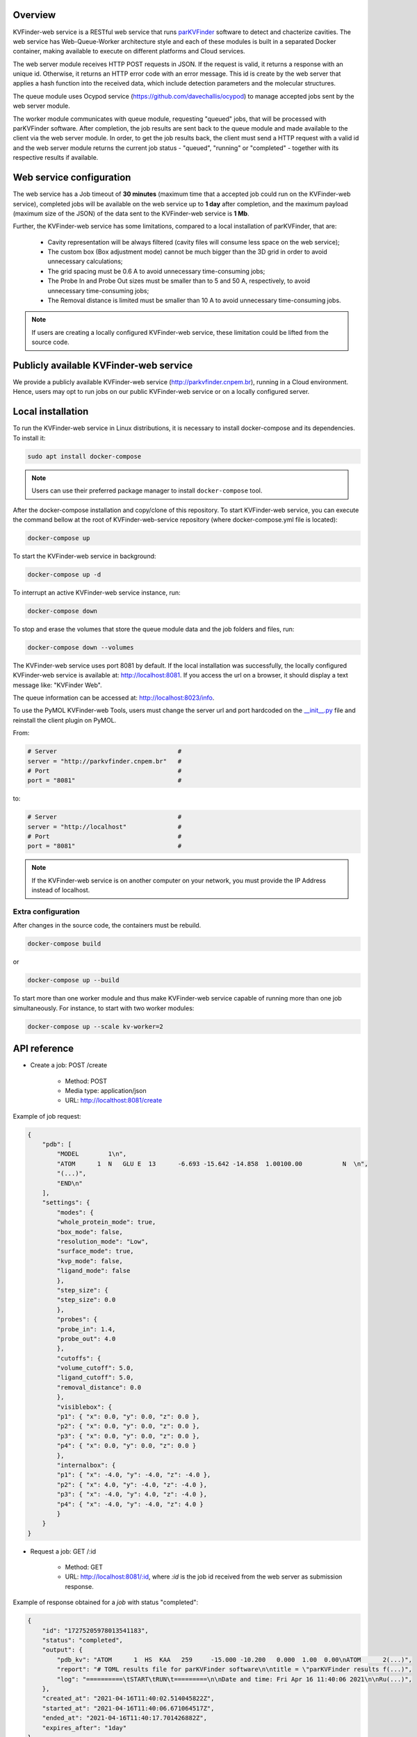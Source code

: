 Overview
========

KVFinder-web service is a RESTful web service that runs `parKVFinder <https://github.com/LBC-LNBio/parKVFinder>`_ software to detect and chacterize cavities. The web service has Web-Queue-Worker architecture style and each of these modules is built in a separated Docker container, making available to execute on different platforms and Cloud services. 

The web server module receives HTTP POST requests in JSON. If the request is valid, it returns a response with an unique id. Otherwise, it returns an HTTP error code with an error message. This id is create by the web server that applies a hash function into the received data, which include detection parameters and the molecular structures. 

The queue module uses Ocypod service (https://github.com/davechallis/ocypod) to manage accepted jobs sent by the web server module.

The worker module communicates with queue module, requesting "queued" jobs, that will be processed with parKVFinder software. After completion, the job results are sent back to the queue module and made available to the client via the web server module. In order, to get the job results back, the client must send a HTTP request with a valid id and the web server module returns the current job status - "queued", "running" or "completed" - together with its respective results if available.

Web service configuration
=========================

The web service has a Job timeout of **30 minutes** (maximum time that a accepted job could run on the KVFinder-web service), completed jobs will be available on the web service up to **1 day** after completion, and the maximum payload (maximum size of the JSON) of the data sent to the KVFinder-web service is **1 Mb**.

Further, the KVFinder-web service has some limitations, compared to a local installation of parKVFinder, that are:

    - Cavity representation will be always filtered (cavity files will consume less space on the web service);
    - The custom box (Box adjustment mode) cannot be much bigger than the 3D grid in order to avoid unnecessary calculations;
    - The grid spacing must be 0.6 A to avoid unnecessary time-consuming jobs;
    - The Probe In and Probe Out sizes must be smaller than to 5 and 50 A, respectively, to avoid unnecessary time-consuming jobs;
    - The Removal distance is limited must be smaller than 10 A to avoid unnecessary time-consuming jobs.

.. note:: 

    If users are creating a locally configured KVFinder-web service, these limitation could be lifted from the source code.

Publicly available KVFinder-web service
=======================================

We provide a publicly available KVFinder-web service (http://parkvfinder.cnpem.br), running in a Cloud environment. Hence, users may opt to run jobs on our public KVFinder-web service or on a locally configured server.

Local installation
==================

To run the KVFinder-web service in Linux distributions, it is necessary to install docker-compose and its dependencies. To install it:

.. code-block:: bash

    sudo apt install docker-compose

.. note::

    Users can use their preferred package manager to install ``docker-compose`` tool.

After the docker-compose installation and copy/clone of this repository. To start KVFinder-web service, you can execute the command bellow at the root  of KVFinder-web-service repository (where docker-compose.yml file is located):

.. code-block:: bash
    
    docker-compose up

To start the KVFinder-web service in background:

.. code-block:: bash
    
    docker-compose up -d

To interrupt an active KVFinder-web service instance, run:

.. code-block:: bash
    
    docker-compose down

To stop and erase the volumes that store the queue module data and the job folders and files, run:

.. code-block:: bash

    docker-compose down --volumes

The KVFinder-web service uses port 8081 by default. If the local installation was successfully, the locally configured KVFinder-web service is available at: http://localhost:8081. If you access the url on a browser, it should display a text message like: "KVFinder Web".

The queue information can be accessed at: http://localhost:8023/info.

To use the PyMOL KVFinder-web Tools, users must change the server url and port hardcoded on the `__init__.py <https://github.com/LBC-LNBio/PyMOL-KVFinder-web-Tools/blob/main/PyMOL-KVFinder-web-tools/__init__.py>`_ file and reinstall the client plugin on PyMOL.

From:

.. code-block:: bash

    # Server                                 #
    server = "http://parkvfinder.cnpem.br"   #
    # Port                                   #
    port = "8081"                            #

to:

.. code-block:: bash

    # Server                                 #
    server = "http://localhost"              #
    # Port                                   #
    port = "8081"                            #

.. note:: 

    If the KVFinder-web service is on another computer on your network, you must provide the IP Address instead of localhost.

Extra configuration
-------------------

After changes in the source code, the containers must be rebuild.

.. code-block:: bash
    
    docker-compose build

or

.. code-block:: bash

    docker-compose up --build

To start more than one worker module and thus make KVFinder-web service capable of running more than one job simultaneously. For instance, to start with two worker modules:

.. code-block:: bash

    docker-compose up --scale kv-worker=2

API reference
=============

- Create a job: POST /create
    
    - Method: POST
    - Media type: application/json
    - URL: http://localthost:8081/create

Example of job request:

.. code-block:: json

    {
        "pdb": [
            "MODEL        1\n",
            "ATOM      1  N   GLU E  13      -6.693 -15.642 -14.858  1.00100.00           N  \n",
            "(...)",
            "END\n"
        ],
        "settings": {
            "modes": {
            "whole_protein_mode": true,
            "box_mode": false,
            "resolution_mode": "Low",
            "surface_mode": true,
            "kvp_mode": false,
            "ligand_mode": false
            },
            "step_size": {
            "step_size": 0.0
            },
            "probes": {
            "probe_in": 1.4,
            "probe_out": 4.0
            },
            "cutoffs": {
            "volume_cutoff": 5.0,
            "ligand_cutoff": 5.0,
            "removal_distance": 0.0
            },
            "visiblebox": {
            "p1": { "x": 0.0, "y": 0.0, "z": 0.0 },
            "p2": { "x": 0.0, "y": 0.0, "z": 0.0 },
            "p3": { "x": 0.0, "y": 0.0, "z": 0.0 },
            "p4": { "x": 0.0, "y": 0.0, "z": 0.0 }
            },
            "internalbox": {
            "p1": { "x": -4.0, "y": -4.0, "z": -4.0 },
            "p2": { "x": 4.0, "y": -4.0, "z": -4.0 },
            "p3": { "x": -4.0, "y": 4.0, "z": -4.0 },
            "p4": { "x": -4.0, "y": -4.0, "z": 4.0 }
            }
        }
    }

- Request a job: GET /:id

    - Method: GET
    - URL: http://localhost:8081/:id, where *:id* is the job id received from the web server as submission response.

Example of response obtained for a *job* with status "completed":

.. code-block:: json

    {
        "id": "17275205978013541183",
        "status": "completed",
        "output": {
            "pdb_kv": "ATOM      1  HS  KAA   259     -15.000 -10.200   0.000  1.00  0.00\nATOM      2(...)",
            "report": "# TOML results file for parKVFinder software\n\ntitle = \"parKVFinder results f(...)",
            "log": "==========\tSTART\tRUN\t=========\n\nDate and time: Fri Apr 16 11:40:06 2021\n\nRu(...)",
        },
        "created_at": "2021-04-16T11:40:02.514045822Z",
        "started_at": "2021-04-16T11:40:06.671064517Z",
        "ended_at": "2021-04-16T11:40:17.701426882Z",
        "expires_after": "1day"
    }

.. note:: 

    If the KVFinder-web service is on another computer on your network, you must provide the IP Address instead of localhost.

